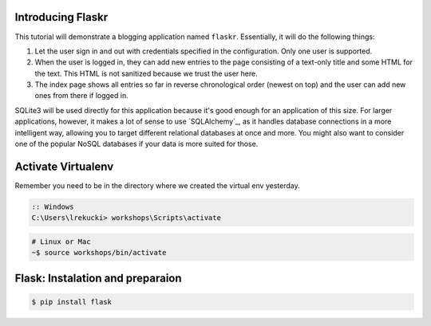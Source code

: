 
Introducing Flaskr
==================

This tutorial will demonstrate a blogging application named ``flaskr``.  Essentially, it will do the
following things:

1. Let the user sign in and out with credentials specified in the
   configuration.  Only one user is supported.
2. When the user is logged in, they can add new entries to the page
   consisting of a text-only title and some HTML for the text.  This HTML
   is not sanitized because we trust the user here.
3. The index page shows all entries so far in reverse chronological order
   (newest on top) and the user can add new ones from there if logged in.

SQLite3 will be used directly for this application because it's good enough
for an application of this size.  For larger applications, however,
it makes a lot of sense to use `SQLAlchemy`_, as it handles database
connections in a more intelligent way, allowing you to target different
relational databases at once and more.  You might also want to consider
one of the popular NoSQL databases if your data is more suited for those.


Activate Virtualenv
===================
Remember you need to be in the directory where we created the virtual env yesterday.

.. code-block:: bat

    :: Windows
    C:\Users\lrekucki> workshops\Scripts\activate

.. code-block:: sh

    # Linux or Mac
    ~$ source workshops/bin/activate

    
Flask: Instalation and preparaion
=================================

.. code-block:: sh

   $ pip install flask

